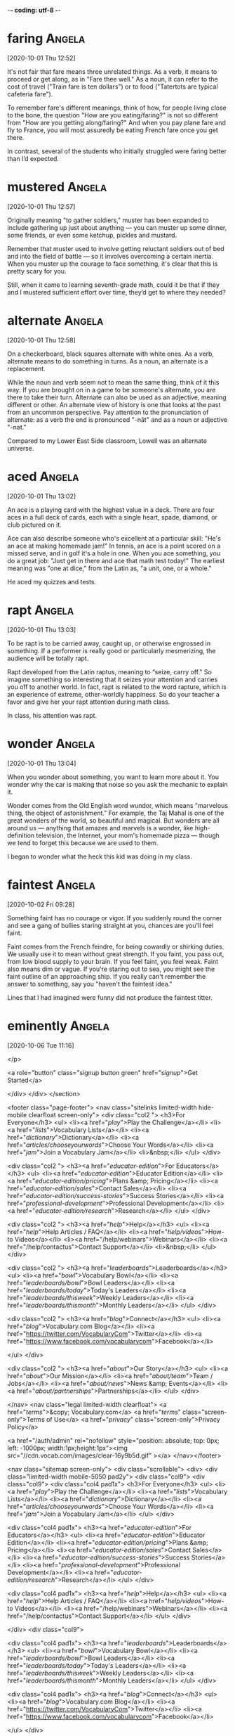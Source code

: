 -*- coding: utf-8 -*-


* faring :Angela:
[2020-10-01 Thu 12:52]

It's not fair that fare means three unrelated things. As a verb, it
means to proceed or get along, as in "Fare thee well." As a noun, it
can refer to the cost of travel ("Train fare is ten dollars") or to
food ("Tatertots are typical cafeteria fare").

To remember fare's different meanings, think of how, for people living
close to the bone, the question "How are you eating/faring?" is not so
different from "How are you getting along/faring?" And when you pay
plane fare and fly to France, you will most assuredly be eating French
fare once you get there.

In contrast, several of the students who initially struggled were
faring better than I’d expected.

* mustered :Angela:
[2020-10-01 Thu 12:57]

Originally meaning "to gather soldiers," muster has been expanded to
include gathering up just about anything — you can muster up some
dinner, some friends, or even some ketchup, pickles and mustard.

Remember that muster used to involve getting reluctant soldiers out of
bed and into the field of battle — so it involves overcoming a certain
inertia. When you muster up the courage to face something, it's clear
that this is pretty scary for you.

Still, when it came to learning seventh-grade math, could it be that
if they and I mustered sufficient effort over time, they’d get to
where they needed?

* alternate :Angela:
[2020-10-01 Thu 12:58]

On a checkerboard, black squares alternate with white ones. As a verb,
alternate means to do something in turns. As a noun, an alternate is a
replacement.

While the noun and verb seem not to mean the same thing, think of it
this way: If you are brought on in a game to be someone's alternate,
you are there to take their turn. Alternate can also be used as an
adjective, meaning different or other. An alternate view of history is
one that looks at the past from an uncommon perspective. Pay attention
to the pronunciation of alternate: as a verb the end is pronounced
"-nāt" and as a noun or adjective "-nət."

Compared to my Lower East Side classroom, Lowell was an alternate
universe.

* aced :Angela:
[2020-10-01 Thu 13:02]

An ace is a playing card with the highest value in a deck. There are
four aces in a full deck of cards, each with a single heart, spade,
diamond, or club pictured on it.

Ace can also describe someone who's excellent at a particular skill:
"He's an ace at making homemade jam!" In tennis, an ace is a point
scored on a missed serve, and in golf it's a hole in one. When you ace
something, you do a great job: "Just get in there and ace that math
test today!" The earliest meaning was "one at dice," from the Latin
as, "a unit, one, or a whole."

He aced my quizzes and tests.

* rapt :Angela:
[2020-10-01 Thu 13:03]

To be rapt is to be carried away, caught up, or otherwise engrossed in
something. If a performer is really good or particularly mesmerizing,
the audience will be totally rapt.

Rapt developed from the Latin raptus, meaning to “seize, carry off."
So imagine something so interesting that it seizes your attention and
carries you off to another world. In fact, rapt is related to the word
rapture, which is an experience of extreme, other-worldly happiness.
So do your teacher a favor and give her your rapt attention during
math class.

In class, his attention was rapt.

* wonder :Angela:
[2020-10-01 Thu 13:04]

When you wonder about something, you want to learn more about it. You
wonder why the car is making that noise so you ask the mechanic to
explain it.

Wonder comes from the Old English word wundor, which means "marvelous
thing, the object of astonishment." For example, the Taj Mahal is one
of the great wonders of the world, so beautiful and magical. But
wonders are all around us — anything that amazes and marvels is a
wonder, like high-definition television, the Internet, your mom's
homemade pizza — though we tend to forget this because we are used to
them.

I began to wonder what the heck this kid was doing in my class.

* faintest :Angela:
[2020-10-02 Fri 09:28]

Something faint has no courage or vigor. If you suddenly round the
corner and see a gang of bullies staring straight at you, chances are
you'll feel faint.

Faint comes from the French feindre, for being cowardly or shirking
duties. We usually use it to mean without great strength. If you
faint, you pass out, from low blood supply to your brain. If you feel
faint, you feel weak. Faint also means dim or vague. If you're staring
out to sea, you might see the faint outline of an approaching ship. If
you really can't remember the answer to something, say you "haven't
the faintest idea."

Lines that I had imagined were funny did not produce the faintest
titter.


* eminently :Angela:
[2020-10-06 Tue 11:16]

</p>
		
		<a role="button" class="signup button green"
		href="/signup/">Get Started</a>
		
	</div> </div> </section>


<footer class="page-footer"> <nav class="sitelinks limited-width
hide-mobile clearfloat screen-only"> <div class="col2 "> <h3>For
Everyone</h3> <ul> <li><a href="/play/">Play the Challenge</a></li>
<li><a href="/lists/">Vocabulary Lists</a></li> <li><a
href="/dictionary/">Dictionary</a></li> <li><a
href="/articles/chooseyourwords/">Choose Your Words</a></li> <li><a
href="/jam/">Join a Vocabulary Jam</a></li> <li>&nbsp;</li> </ul>
</div>
			
		<div class="col2 "> <h3><a
			href="/educator-edition/">For
			Educators</a></h3> <ul> <li><a
			href="/educator-edition/">Educator
			Edition</a></li> <li><a
			href="/educator-edition/pricing/">Plans &amp;
			Pricing</a></li> <li><a
			href="/educator-edition/sales/">Contact
			Sales</a></li> <li><a
			href="/educator-edition/success-stories/">Success
			Stories</a></li> <li><a
			href="/professional-development/">Professional
			Development</a></li> <li><a
			href="/educator-edition/research/">Research</a></li>
			</ul> </div>
		
		<div class="col2 "> <h3><a href="/help/">Help</a></h3>
			<ul> <li><a href="/help/">Help Articles /
			FAQ</a></li> <li><a
			href="/help/videos/">How-to Videos</a></li>
			<li><a href="/help/webinars">Webinars</a></li>
			<li><a href="/help/contactus">Contact
			Support</a></li> <li>&nbsp;</li> </ul> </div>
					
		<div class="col2 "> <h3><a
			href="/leaderboards/">Leaderboards</a></h3>
			<ul> <li><a href="/bowl/">Vocabulary
			Bowl</a></li> <li><a
			href="/leaderboards/bowl/">Bowl
			Leaders</a></li> <li><a
			href="/leaderboards/today/">Today's
			Leaders</a></li> <li><a
			href="/leaderboards/thisweek/">Weekly
			Leaders</a></li> <li><a
			href="/leaderboards/thismonth/">Monthly
			Leaders</a></li> </ul> </div>
				
		<div class="col2 "> <h3><a
			href="/blog/">Connect</a></h3> <ul> <li><a
			href="/blog/">Vocabulary.com Blog</a></li>
			<li><a
			href="https://twitter.com/VocabularyCom">Twitter</a></li>
			<li><a
			href="https://www.facebook.com/vocabularycom">Facebook</a></li>
			
			</ul> </div>
		
		<div class="col2 "> <h3><a href="/about/">Our
			Story</a></h3> <ul> <li><a href="/about/">Our
			Mission</a></li> <li><a
			href="/about/team/">Team / Jobs</a></li>
			<li><a href="/about/news/">News &amp;
			Events</a></li> <li><a
			href="/about/partnerships/">Partnerships</a></li>
			</ul> </div>

</nav> <nav class="legal limited-width clearfloat"> <a
href="/terms/">&copy; Vocabulary.com</a> <a href="/terms/"
class="screen-only">Terms of Use</a> <a href="/privacy/"
class="screen-only">Privacy Policy</a>
		
		<a href="/auth/admin" rel="nofollow" style="position:
absolute; top: 0px; left: -1000px; width:1px;height:1px"><img
src="//cdn.vocab.com/images/clear-16y9b5d.gif" ></a> </nav></footer>

<nav class="sitemap screen-only"> <div class="scrollable"> <div> <div
class="limited-width mobile-5050 pad2y"> <div class="col9"> <div
class="col9"> <div class="col4 pad1x"> <h3>For Everyone</h3> <ul>
<li><a href="/play/">Play the Challenge</a></li> <li><a
href="/lists/">Vocabulary Lists</a></li> <li><a
href="/dictionary/">Dictionary</a></li> <li><a
href="/articles/chooseyourwords/">Choose Your Words</a></li> <li><a
href="/jam/">Join a Vocabulary Jam</a></li> </ul> </div>
			
		<div class="col4 pad1x"> <h3><a
			href="/educator-edition/">For
			Educators</a></h3> <ul> <li><a
			href="/educator-edition/">Educator
			Edition</a></li> <li><a
			href="/educator-edition/pricing/">Plans &amp;
			Pricing</a></li> <li><a
			href="/educator-edition/sales/">Contact
			Sales</a></li> <li><a
			href="/educator-edition/success-stories/">Success
			Stories</a></li> <li><a
			href="/professional-development/">Professional
			Development</a></li> <li><a
			href="/educator-edition/research/">Research</a></li>
			</ul> </div>
		
		<div class="col4 pad1x"> <h3><a
			href="/help/">Help</a></h3> <ul> <li><a
			href="/help/">Help Articles / FAQ</a></li>
			<li><a href="/help/videos/">How-to
			Videos</a></li> <li><a
			href="/help/webinars">Webinars</a></li> <li><a
			href="/help/contactus">Contact
			Support</a></li> </ul> </div>

  </div> <div class="col9">
					
		<div class="col4 pad1x"> <h3><a
			href="/leaderboards/">Leaderboards</a></h3>
			<ul> <li><a href="/bowl/">Vocabulary
			Bowl</a></li> <li><a
			href="/leaderboards/bowl/">Bowl
			Leaders</a></li> <li><a
			href="/leaderboards/today/">Today's
			Leaders</a></li> <li><a
			href="/leaderboards/thisweek/">Weekly
			Leaders</a></li> <li><a
			href="/leaderboards/thismonth/">Monthly
			Leaders</a></li> </ul> </div>
		
		<div class="col4 pad1x"> <h3><a
			href="/blog/">Connect</a></h3> <ul> <li><a
			href="/blog/">Vocabulary.com Blog</a></li>
			<li><a
			href="https://twitter.com/VocabularyCom">Twitter</a></li>
			<li><a
			href="https://www.facebook.com/vocabularycom">Facebook</a></li>
			
			</ul> </div>
		
		<div class="col4 pad1x"> <h3><a href="/about/">Our
			Story</a></h3> <ul> <li><a href="/about/">Our
			Mission</a></li> <li><a
			href="/about/team/">Team / Jobs</a></li>
			<li><a href="/about/news/">News &amp;
			Events</a></li> <li><a
			href="/about/partnerships/">Partnerships</a></li>
			</ul> </div> </div> </div>
	
	<div class="col3 pad1x">
		
		<div class="loggedout-only clearfloat signinoptions">
			<h3><a href="/account/">My Account</a></h3> <a
			role="button" class="google button"
			href="/login/google">Sign in with Google</a>
			<a role="button" class="facebook button"
			href="/login/facebook">Sign in with
			Facebook</a> <p>or, <a href="/login/">sign in
			with email.</a></p> <p>Don't have an account
			yet?<br> <a href="/signup">Sign up. It's free
			and takes five seconds.</a> </p> </div> <ul
			class="account-menu loggedin-only">
			
			<h3><a href="/account/">My Account</a></h3>
			<li><a href="/auth/logout"><i
			class="ss-logout">Log Out</a></li> <li> <a
			href="/profiles/my"><i class="ss-user">My
			Profile</a> </li> <li
			class="perms-school-reports-only"><a
			href="/account/schools"><i class="ss-school
			ss-symbolicons-block">Schools &amp;
			Teachers</a></li>
			
			<li class="nav-classes
			perms-create-class-only"><a
			href="/account/classes"><i class="ss-users">My
			Classes</a></li>
			
			<li class="nav-assignments"><a
			href="/account/activities/"><i
			class="ss-attach">Assignments &amp;
			Activities</a></li> <li ><a
			href="/account/lists/"><i class="ss-list">My
			Lists</a> <ul> <li><a href="/lists/"><i
			class="ss-search">Find a List to
			Learn...</a></li> <li><a href="/lists/new"><i
			class="ss-hospital
			ss-symbolicons-block">Create a New
			List...</a></li> </ul> </li> <li><a
			href="/progress/"><i class="ss-barchart">My
			Progress</a> <ul> <li><a
			href="/account/progress/words/learning"><i
			class="ss-hiker ss-symbolicons-block">Words
			I'm Learning</a></li> <li><a
			href="/account/progress/words/trouble"><i
			class="ss-bullseye ss-symbolicons-block">My
			Trouble Words</a></li> <li><a
			href="/account/progress/words/mastered"><i
			class="ss-check ss-symbolicons-block">Words
			I've Mastered</a></li> <li><a
			href="/account/progress/achievements"><i
			class="ss-award ss-symbolicons-block">My
			Achievements</a></li> </ul> </li> <li
			class="perms-user-admin-only"><a
			href="/account/users"><i class="ss-usergroup
			ss-symbolicons-block ">User
			Administration</a></li> <li
			class="perms-auth-admin-only"><a
			href="/account/authentication"><i
			class="ss-key">User Authentication</a></li>
			<li> <a href="/account/"><i
			class="ss-settings">My Account</a> </li>
			
		</ul> </div> </div> <div class="copyright pad2y"> <div
	class="limited-width"> <span>&copy; Vocabulary.com</span> <div
	class="terms"> <a href="/terms/">Terms of Use</a> <a
	href="/privacy/">Privacy Policy</a> </div> </div> </div>
	</div></div> </nav> </div>



<script>VCOM.q.push(['auth',function(auth){ if (auth.ima=='educator')
{ Module.after('vcom/npswidget',()=>modules.vcom.npswidget.show()); }
}]);</script>


</body>

</html>


</p> <p>Don't have an account yet?<br> <a href="/signup">Sign up. It's
			free and takes five seconds.</a> </p> </div>
			<ul class="account-menu loggedin-only">
			
			<h3><a href="/account/">My Account</a></h3>
			<li><a href="/auth/logout"><i
			class="ss-logout">Log Out</a></li> <li> <a
			href="/profiles/my"><i class="ss-user">My
			Profile</a> </li> <li
			class="perms-school-reports-only"><a
			href="/account/schools"><i class="ss-school
			ss-symbolicons-block">Schools &amp;
			Teachers</a></li>
			
			<li class="nav-classes
			perms-create-class-only"><a
			href="/account/classes"><i class="ss-users">My
			Classes</a></li>
			
			<li class="nav-assignments"><a
			href="/account/activities/"><i
			class="ss-attach">Assignments &amp;
			Activities</a></li> <li ><a
			href="/account/lists/"><i class="ss-list">My
			Lists</a> <ul> <li><a href="/lists/"><i
			class="ss-search">Find a List to
			Learn...</a></li> <li><a href="/lists/new"><i
			class="ss-hospital
			ss-symbolicons-block">Create a New
			List...</a></li> </ul> </li> <li><a
			href="/progress/"><i class="ss-barchart">My
			Progress</a> <ul> <li><a
			href="/account/progress/words/learning"><i
			class="ss-hiker ss-symbolicons-block">Words
			I'm Learning</a></li> <li><a
			href="/account/progress/words/trouble"><i
			class="ss-bullseye ss-symbolicons-block">My
			Trouble Words</a></li> <li><a
			href="/account/progress/words/mastered"><i
			class="ss-check ss-symbolicons-block">Words
			I've Mastered</a></li> <li><a
			href="/account/progress/achievements"><i
			class="ss-award ss-symbolicons-block">My
			Achievements</a></li> </ul> </li> <li
			class="perms-user-admin-only"><a
			href="/account/users"><i class="ss-usergroup
			ss-symbolicons-block ">User
			Administration</a></li> <li
			class="perms-auth-admin-only"><a
			href="/account/authentication"><i
			class="ss-key">User Authentication</a></li>
			<li> <a href="/account/"><i
			class="ss-settings">My Account</a> </li>
			
		</ul> </div> </div> <div class="copyright pad2y"> <div
	class="limited-width"> <span>&copy; Vocabulary.com</span> <div
	class="terms"> <a href="/terms/">Terms of Use</a> <a
	href="/privacy/">Privacy Policy</a> </div> </div> </div>
	</div></div> </nav> </div>



<script>VCOM.q.push(['auth',function(auth){ if (auth.ima=='educator')
{ Module.after('vcom/npswidget',()=>modules.vcom.npswidget.show()); }
}]);</script>


</body>

</html>


“For I have always
maintained that, excepting fools, men did not
differ much in intellect, only in zeal and
hard work; and I still think this is an
eminently important difference.”

* embellish :Angela:
[2020-10-06 Tue 11:48]

The word "bell" shows up in the middle of embellish, and bells are
something that decorate, or embellish something, making it more
attractive. If you embellish speech, though, it can get ugly if you
add a lot of details that aren't true.

Embellish often has the positive meaning of adding something to make
it more handsome or beautifully decorated. But, while adding bells to
something looks great at first, after a couple of hours of bells
ringing in the ears, what was meant to embellish and beautify can get
annoying. That's what can happen when you embellish by adding too many
false or exaggerated details to a story. Embellishing with true,
colorful details and vivid descriptions is what can really enhance the
beauty of a story.

And, if Chia’s research is right, that explanation would embellish her
accomplishments with more luster, more mystery, and more awe than the
alternative: “My god!

* lavish :Angela:
[2020-10-06 Tue 11:48]

Lavish means "generous and extravagant" as an adjective and "to give
generously" as a verb. If you don't like it when people lavish you
with attention, you might appreciate a lavish spread of excellent food
instead.

Lavish comes from the Old French lavache meaning "deluge, torrent,"
referring to rain. When you see it, think of a shower of good things
coming down on you as you never use lavish with something bad. Didn't
your parents lavish you with praise and love when you were small? With
lavish as an adjective, you can rephrase that question like this:
Didn't your parents offer you lavish praise and love when you were
little?

We begin to lavish extra attention on them and hold them to higher
expectations.

* prophecy :Angela:
[2020-10-06 Tue 11:49]

If a fortune teller made a prophecy that you were going to become a
billionaire in your lifetime, you'd be pretty excited. A prophecy is a
prediction, or a magical look into the future.

The noun prophecy means a magical foreknowledge, although it can also
be used in a playful way to describe an ordinary guess or prediction
about the future. So you could say, "Her prophecy for the weather next
week is incredibly depressing." The word comes from the Greek
prophetia — literally, "gift of interpreting the will of the gods".
The verb form is prophesy, or predict, and it's spelled with an s
instead of a c.

We expect them to excel, and that expectation becomes a
self-fulfilling prophecy.

* denizen                                                            :Angela:
[2020-10-06 Tue 11:52]

A denizen is an inhabitant or frequenter of a particular place: a
citizen of a country, a resident in a neighborhood, a maven of a
museum, a regular at a bar, or, even, a plant that is naturalized in a
region.

The noun denizen comes from words that mean “from” and “within” and is
related to “citizen.” Denizen can be used when talking about any
person or group of people that have a specific relationship with a
place. It was historically used to refer to foreigners who were either
naturalized or becoming citizens but now it is used much more
generally, as in: "The denizens of my aunt’s neighborhood all have
contracts with the same gardener."

It’s almost impossible, the journalist observed, to overestimate “the
premium placed within the McKinsey culture on analytic ability, or as
its denizens say, on being ‘bright.’ ”


* brainteaser                                                        :Angela:
[2020-10-06 Tue 11:52]

</p>
		
		<a role="button" class="signup button green"
		href="/signup/">Get Started</a>
		
	</div> </div> </section>


<footer class="page-footer"> <nav class="sitelinks limited-width
hide-mobile clearfloat screen-only"> <div class="col2 "> <h3>For
Everyone</h3> <ul> <li><a href="/play/">Play the Challenge</a></li>
<li><a href="/lists/">Vocabulary Lists</a></li> <li><a
href="/dictionary/">Dictionary</a></li> <li><a
href="/articles/chooseyourwords/">Choose Your Words</a></li> <li><a
href="/jam/">Join a Vocabulary Jam</a></li> <li>&nbsp;</li> </ul>
</div>
			
		<div class="col2 "> <h3><a
			href="/educator-edition/">For
			Educators</a></h3> <ul> <li><a
			href="/educator-edition/">Educator
			Edition</a></li> <li><a
			href="/educator-edition/pricing/">Plans &amp;
			Pricing</a></li> <li><a
			href="/educator-edition/sales/">Contact
			Sales</a></li> <li><a
			href="/educator-edition/success-stories/">Success
			Stories</a></li> <li><a
			href="/professional-development/">Professional
			Development</a></li> <li><a
			href="/educator-edition/research/">Research</a></li>
			</ul> </div>
		
		<div class="col2 "> <h3><a href="/help/">Help</a></h3>
			<ul> <li><a href="/help/">Help Articles /
			FAQ</a></li> <li><a
			href="/help/videos/">How-to Videos</a></li>
			<li><a href="/help/webinars">Webinars</a></li>
			<li><a href="/help/contactus">Contact
			Support</a></li> <li>&nbsp;</li> </ul> </div>
					
		<div class="col2 "> <h3><a
			href="/leaderboards/">Leaderboards</a></h3>
			<ul> <li><a href="/bowl/">Vocabulary
			Bowl</a></li> <li><a
			href="/leaderboards/bowl/">Bowl
			Leaders</a></li> <li><a
			href="/leaderboards/today/">Today's
			Leaders</a></li> <li><a
			href="/leaderboards/thisweek/">Weekly
			Leaders</a></li> <li><a
			href="/leaderboards/thismonth/">Monthly
			Leaders</a></li> </ul> </div>
				
		<div class="col2 "> <h3><a
			href="/blog/">Connect</a></h3> <ul> <li><a
			href="/blog/">Vocabulary.com Blog</a></li>
			<li><a
			href="https://twitter.com/VocabularyCom">Twitter</a></li>
			<li><a
			href="https://www.facebook.com/vocabularycom">Facebook</a></li>
			
			</ul> </div>
		
		<div class="col2 "> <h3><a href="/about/">Our
			Story</a></h3> <ul> <li><a href="/about/">Our
			Mission</a></li> <li><a
			href="/about/team/">Team / Jobs</a></li>
			<li><a href="/about/news/">News &amp;
			Events</a></li> <li><a
			href="/about/partnerships/">Partnerships</a></li>
			</ul> </div>

</nav> <nav class="legal limited-width clearfloat"> <a
href="/terms/">&copy; Vocabulary.com</a> <a href="/terms/"
class="screen-only">Terms of Use</a> <a href="/privacy/"
class="screen-only">Privacy Policy</a>
		
		<a href="/auth/admin" rel="nofollow" style="position:
absolute; top: 0px; left: -1000px; width:1px;height:1px"><img
src="//cdn.vocab.com/images/clear-16y9b5d.gif" ></a> </nav></footer>

<nav class="sitemap screen-only"> <div class="scrollable"> <div> <div
class="limited-width mobile-5050 pad2y"> <div class="col9"> <div
class="col9"> <div class="col4 pad1x"> <h3>For Everyone</h3> <ul>
<li><a href="/play/">Play the Challenge</a></li> <li><a
href="/lists/">Vocabulary Lists</a></li> <li><a
href="/dictionary/">Dictionary</a></li> <li><a
href="/articles/chooseyourwords/">Choose Your Words</a></li> <li><a
href="/jam/">Join a Vocabulary Jam</a></li> </ul> </div>
			
		<div class="col4 pad1x"> <h3><a
			href="/educator-edition/">For
			Educators</a></h3> <ul> <li><a
			href="/educator-edition/">Educator
			Edition</a></li> <li><a
			href="/educator-edition/pricing/">Plans &amp;
			Pricing</a></li> <li><a
			href="/educator-edition/sales/">Contact
			Sales</a></li> <li><a
			href="/educator-edition/success-stories/">Success
			Stories</a></li> <li><a
			href="/professional-development/">Professional
			Development</a></li> <li><a
			href="/educator-edition/research/">Research</a></li>
			</ul> </div>
		
		<div class="col4 pad1x"> <h3><a
			href="/help/">Help</a></h3> <ul> <li><a
			href="/help/">Help Articles / FAQ</a></li>
			<li><a href="/help/videos/">How-to
			Videos</a></li> <li><a
			href="/help/webinars">Webinars</a></li> <li><a
			href="/help/contactus">Contact
			Support</a></li> </ul> </div>

  </div> <div class="col9">
					
		<div class="col4 pad1x"> <h3><a
			href="/leaderboards/">Leaderboards</a></h3>
			<ul> <li><a href="/bowl/">Vocabulary
			Bowl</a></li> <li><a
			href="/leaderboards/bowl/">Bowl
			Leaders</a></li> <li><a
			href="/leaderboards/today/">Today's
			Leaders</a></li> <li><a
			href="/leaderboards/thisweek/">Weekly
			Leaders</a></li> <li><a
			href="/leaderboards/thismonth/">Monthly
			Leaders</a></li> </ul> </div>
		
		<div class="col4 pad1x"> <h3><a
			href="/blog/">Connect</a></h3> <ul> <li><a
			href="/blog/">Vocabulary.com Blog</a></li>
			<li><a
			href="https://twitter.com/VocabularyCom">Twitter</a></li>
			<li><a
			href="https://www.facebook.com/vocabularycom">Facebook</a></li>
			
			</ul> </div>
		
		<div class="col4 pad1x"> <h3><a href="/about/">Our
			Story</a></h3> <ul> <li><a href="/about/">Our
			Mission</a></li> <li><a
			href="/about/team/">Team / Jobs</a></li>
			<li><a href="/about/news/">News &amp;
			Events</a></li> <li><a
			href="/about/partnerships/">Partnerships</a></li>
			</ul> </div> </div> </div>
	
	<div class="col3 pad1x">
		
		<div class="loggedout-only clearfloat signinoptions">
			<h3><a href="/account/">My Account</a></h3> <a
			role="button" class="google button"
			href="/login/google">Sign in with Google</a>
			<a role="button" class="facebook button"
			href="/login/facebook">Sign in with
			Facebook</a> <p>or, <a href="/login/">sign in
			with email.</a></p> <p>Don't have an account
			yet?<br> <a href="/signup">Sign up. It's free
			and takes five seconds.</a> </p> </div> <ul
			class="account-menu loggedin-only">
			
			<h3><a href="/account/">My Account</a></h3>
			<li><a href="/auth/logout"><i
			class="ss-logout">Log Out</a></li> <li> <a
			href="/profiles/my"><i class="ss-user">My
			Profile</a> </li> <li
			class="perms-school-reports-only"><a
			href="/account/schools"><i class="ss-school
			ss-symbolicons-block">Schools &amp;
			Teachers</a></li>
			
			<li class="nav-classes
			perms-create-class-only"><a
			href="/account/classes"><i class="ss-users">My
			Classes</a></li>
			
			<li class="nav-assignments"><a
			href="/account/activities/"><i
			class="ss-attach">Assignments &amp;
			Activities</a></li> <li ><a
			href="/account/lists/"><i class="ss-list">My
			Lists</a> <ul> <li><a href="/lists/"><i
			class="ss-search">Find a List to
			Learn...</a></li> <li><a href="/lists/new"><i
			class="ss-hospital
			ss-symbolicons-block">Create a New
			List...</a></li> </ul> </li> <li><a
			href="/progress/"><i class="ss-barchart">My
			Progress</a> <ul> <li><a
			href="/account/progress/words/learning"><i
			class="ss-hiker ss-symbolicons-block">Words
			I'm Learning</a></li> <li><a
			href="/account/progress/words/trouble"><i
			class="ss-bullseye ss-symbolicons-block">My
			Trouble Words</a></li> <li><a
			href="/account/progress/words/mastered"><i
			class="ss-check ss-symbolicons-block">Words
			I've Mastered</a></li> <li><a
			href="/account/progress/achievements"><i
			class="ss-award ss-symbolicons-block">My
			Achievements</a></li> </ul> </li> <li
			class="perms-user-admin-only"><a
			href="/account/users"><i class="ss-usergroup
			ss-symbolicons-block ">User
			Administration</a></li> <li
			class="perms-auth-admin-only"><a
			href="/account/authentication"><i
			class="ss-key">User Authentication</a></li>
			<li> <a href="/account/"><i
			class="ss-settings">My Account</a> </li>
			
		</ul> </div> </div> <div class="copyright pad2y"> <div
	class="limited-width"> <span>&copy; Vocabulary.com</span> <div
	class="terms"> <a href="/terms/">Terms of Use</a> <a
	href="/privacy/">Privacy Policy</a> </div> </div> </div>
	</div></div> </nav> </div>



<script>VCOM.q.push(['auth',function(auth){ if (auth.ima=='educator')
{ Module.after('vcom/npswidget',()=>modules.vcom.npswidget.show()); }
}]);</script>


</body>

</html>


</p> <p>Don't have an account yet?<br> <a href="/signup">Sign up. It's
			free and takes five seconds.</a> </p> </div>
			<ul class="account-menu loggedin-only">
			
			<h3><a href="/account/">My Account</a></h3>
			<li><a href="/auth/logout"><i
			class="ss-logout">Log Out</a></li> <li> <a
			href="/profiles/my"><i class="ss-user">My
			Profile</a> </li> <li
			class="perms-school-reports-only"><a
			href="/account/schools"><i class="ss-school
			ss-symbolicons-block">Schools &amp;
			Teachers</a></li>
			
			<li class="nav-classes
			perms-create-class-only"><a
			href="/account/classes"><i class="ss-users">My
			Classes</a></li>
			
			<li class="nav-assignments"><a
			href="/account/activities/"><i
			class="ss-attach">Assignments &amp;
			Activities</a></li> <li ><a
			href="/account/lists/"><i class="ss-list">My
			Lists</a> <ul> <li><a href="/lists/"><i
			class="ss-search">Find a List to
			Learn...</a></li> <li><a href="/lists/new"><i
			class="ss-hospital
			ss-symbolicons-block">Create a New
			List...</a></li> </ul> </li> <li><a
			href="/progress/"><i class="ss-barchart">My
			Progress</a> <ul> <li><a
			href="/account/progress/words/learning"><i
			class="ss-hiker ss-symbolicons-block">Words
			I'm Learning</a></li> <li><a
			href="/account/progress/words/trouble"><i
			class="ss-bullseye ss-symbolicons-block">My
			Trouble Words</a></li> <li><a
			href="/account/progress/words/mastered"><i
			class="ss-check ss-symbolicons-block">Words
			I've Mastered</a></li> <li><a
			href="/account/progress/achievements"><i
			class="ss-award ss-symbolicons-block">My
			Achievements</a></li> </ul> </li> <li
			class="perms-user-admin-only"><a
			href="/account/users"><i class="ss-usergroup
			ss-symbolicons-block ">User
			Administration</a></li> <li
			class="perms-auth-admin-only"><a
			href="/account/authentication"><i
			class="ss-key">User Authentication</a></li>
			<li> <a href="/account/"><i
			class="ss-settings">My Account</a> </li>
			
		</ul> </div> </div> <div class="copyright pad2y"> <div
	class="limited-width"> <span>&copy; Vocabulary.com</span> <div
	class="terms"> <a href="/terms/">Terms of Use</a> <a
	href="/privacy/">Privacy Policy</a> </div> </div> </div>
	</div></div> </nav> </div>



<script>VCOM.q.push(['auth',function(auth){ if (auth.ima=='educator')
{ Module.after('vcom/npswidget',()=>modules.vcom.npswidget.show()); }
}]);</script>


</body>

</html>


My interviews with McKinsey unfolded as most do, with a series of
brainteasers designed to test my analytic mettle.


* mettle :Angela:
[2020-10-06 Tue 11:53]

Mettle is the courage to carry on. If someone wants to "test your
mettle," they want to see if you have the heart to follow through when
the going gets tough.

Having the mettle to do something means you have guts. In short,
you're a pretty impressive person. If you have the intellectual mettle
to enter a political debate, not only do you know a lot about
politics, but you have the spunk to show it off. Metal and mettle were
once used interchangeably meaning a solid material like gold and the
"stuff a person is made of" — until everyone got confused and the
words went their separate ways.

My interviews with McKinsey unfolded as most do, with a series of
brainteasers designed to test my analytic mettle.

* thorny :Angela:
[2020-10-06 Tue 11:58]

Thorny things are either sharp and spiky, like a thorny briar patch,
or troublesome and difficult, like a thorny problem. Either way, they
can be painful!

When you tackle a thorny rosebush, you'll need thick gloves and sharp
pruning shears. When you tackle a thorny issue at work or at school,
on the other hand, you might need tools like diplomacy and
intelligence. This figurative meaning of thorny is useful for
describing especially complex or distressing issues, like a thorny
political problem that divides a nation.

For a very large sum of money per month, companies can hire a McKinsey
team to solve problems too thorny to be solved by the folks who are
already working on them.

* exorbitant :Angela:
[2020-10-06 Tue 12:00]

Use the adjective exorbitant when you want to describe something that
is really just too much! You'll often hear people griping about
exorbitant bank fees or exorbitant interest rates.

The adjective exorbitant was originally a legal term to describe a
case that was outside the bounds of the law. It comes from the Latin
roots — the prefix ex, meaning "out of," and orbita, meaning "wheel
track." You can see how the word now has come to be described as
something that has gone way off the beaten track, especially in terms
of price and value.

Why hire us, then, at such an exorbitant cost?

* culling :Angela:
[2020-10-06 Tue 12:01]

To cull means to select or gather. If you decide to make a literary
anthology, you must cull the best possible stories and then arrange
them in a pleasing manner.

When you use cull as a verb, the things you gather can be the good or
bad ones from a group. In your garden, you can cull the good
vegetables for dinner, or the rotten ones for the compost pile. In
fact, often no judgment of quality is made, as when you cull
information from the Internet for your next research project. The
sorting through will come later. However, if you use the word as a
noun, a cull is a selection of things you intend to reject, often in
reference to a group of animals. An outbreak of a disease such as
foot-and-mouth disease can cause authorities to order a cull of farm
pigs.

According to The War for Talent, the companies that excel are those
that aggressively promote the most talented employees while just as
aggressively culling the least talented.

* disparity                                                          :Angela:
[2020-10-06 Tue 12:01]

If there is a disparity between how great you think you are at tennis
and how you actually play, you are probably surprised by how often you
lose. Disparity is the condition of being unequal, and a disparity is
a noticeable difference.

Disparity usually refers to a difference that is unfair: economic
disparities exist among ethnic groups, there is a disparity between
what men and women earn in the same job. This noun derives from Latin
dispar "unequal." The opposite of disparity is parity, the condition
of being equal or the same.

In such companies, huge disparities in salary are not only justified
but desirable.

* debacle :Angela:
[2020-10-06 Tue 12:04]

Use debacle to refer to a fiasco, disaster, or great failure. If
several dogs run onto the field during the big baseball game, tripping
players and chewing up the bases, you can call the whole event a
debacle.

Debacle is sometimes used to describe a military defeat. If your army
retreats, that's one thing. If your army is outmaneuvered and ends up
huddled in a valley, surrounded on all sides by the enemy, forced to
sing 70s sitcom theme songs by their savage captors––that's a debacle.
Debacle comes from French débâcler "to clear," from Middle French
desbacler, from the prefix des- "completely, utterly" plus bacler "to
block."

You can’t blame the Enron debacle on a surfeit of IQ points.

* surfeit :Angela:
[2020-10-06 Tue 12:05]

Steve baked a surfeit of jam tarts. Steve ate a surfeit of jam tarts.
Steve surfeited himself on jam tarts. Whether surfeit is a noun or a
verb (as in "overabundance" or "gorge"), Steve is likely to end up
with a bellyache.

Overabundance, glut, gorge, and cloy: these are all synonyms for
surfeit, and they all convey a sense of too-much-ness, as does the Old
French root of the word — surfaire, "to overdo." When it is used in
reference to food or eating, surfeit tends to suggest indulging to the
point of sickness or disgust. In other contexts, though, the meaning
is not necessarily negative: "A surfeit of kindness," for example,
would hardly be a bad thing.

You can’t blame the Enron debacle on a surfeit of IQ points.

* smug :Angela:
[2020-10-06 Tue 12:22]

A smug person is self-satisfied. You can usually recognize someone who
is pleased with himself by his smug little smile and self-righteous
remarks.

Smug is the opposite of modest and unsure. In cartoons, the smug
character often walks around with his chest puffed out and his ego
leading the way. “Too much good fortune can make you smug and
unaware,” thought Rachel Field, the children’s author. What she means
is that successes are appreciated much more when they don't come so
often that you begin to feel entitled to them.

But Gladwell argues convincingly that demanding Enron employees prove
that they were smarter than everyone else inadvertently contributed to
a narcissistic culture, with an overrepresentation of employees who
were both incredibly smug and driven by deep insecurity to keep
showing off.


* ascendency :Angela:
[2020-10-06 Tue 12:23]

</p>
		
		<a role="button" class="signup button green"
		href="/signup/">Get Started</a>
		
	</div> </div> </section>


<footer class="page-footer"> <nav class="sitelinks limited-width
hide-mobile clearfloat screen-only"> <div class="col2 "> <h3>For
Everyone</h3> <ul> <li><a href="/play/">Play the Challenge</a></li>
<li><a href="/lists/">Vocabulary Lists</a></li> <li><a
href="/dictionary/">Dictionary</a></li> <li><a
href="/articles/chooseyourwords/">Choose Your Words</a></li> <li><a
href="/jam/">Join a Vocabulary Jam</a></li> <li>&nbsp;</li> </ul>
</div>
			
		<div class="col2 "> <h3><a
			href="/educator-edition/">For
			Educators</a></h3> <ul> <li><a
			href="/educator-edition/">Educator
			Edition</a></li> <li><a
			href="/educator-edition/pricing/">Plans &amp;
			Pricing</a></li> <li><a
			href="/educator-edition/sales/">Contact
			Sales</a></li> <li><a
			href="/educator-edition/success-stories/">Success
			Stories</a></li> <li><a
			href="/professional-development/">Professional
			Development</a></li> <li><a
			href="/educator-edition/research/">Research</a></li>
			</ul> </div>
		
		<div class="col2 "> <h3><a href="/help/">Help</a></h3>
			<ul> <li><a href="/help/">Help Articles /
			FAQ</a></li> <li><a
			href="/help/videos/">How-to Videos</a></li>
			<li><a href="/help/webinars">Webinars</a></li>
			<li><a href="/help/contactus">Contact
			Support</a></li> <li>&nbsp;</li> </ul> </div>
					
		<div class="col2 "> <h3><a
			href="/leaderboards/">Leaderboards</a></h3>
			<ul> <li><a href="/bowl/">Vocabulary
			Bowl</a></li> <li><a
			href="/leaderboards/bowl/">Bowl
			Leaders</a></li> <li><a
			href="/leaderboards/today/">Today's
			Leaders</a></li> <li><a
			href="/leaderboards/thisweek/">Weekly
			Leaders</a></li> <li><a
			href="/leaderboards/thismonth/">Monthly
			Leaders</a></li> </ul> </div>
				
		<div class="col2 "> <h3><a
			href="/blog/">Connect</a></h3> <ul> <li><a
			href="/blog/">Vocabulary.com Blog</a></li>
			<li><a
			href="https://twitter.com/VocabularyCom">Twitter</a></li>
			<li><a
			href="https://www.facebook.com/vocabularycom">Facebook</a></li>
			
			</ul> </div>
		
		<div class="col2 "> <h3><a href="/about/">Our
			Story</a></h3> <ul> <li><a href="/about/">Our
			Mission</a></li> <li><a
			href="/about/team/">Team / Jobs</a></li>
			<li><a href="/about/news/">News &amp;
			Events</a></li> <li><a
			href="/about/partnerships/">Partnerships</a></li>
			</ul> </div>

</nav> <nav class="legal limited-width clearfloat"> <a
href="/terms/">&copy; Vocabulary.com</a> <a href="/terms/"
class="screen-only">Terms of Use</a> <a href="/privacy/"
class="screen-only">Privacy Policy</a>
		
		<a href="/auth/admin" rel="nofollow" style="position:
absolute; top: 0px; left: -1000px; width:1px;height:1px"><img
src="//cdn.vocab.com/images/clear-16y9b5d.gif" ></a> </nav></footer>

<nav class="sitemap screen-only"> <div class="scrollable"> <div> <div
class="limited-width mobile-5050 pad2y"> <div class="col9"> <div
class="col9"> <div class="col4 pad1x"> <h3>For Everyone</h3> <ul>
<li><a href="/play/">Play the Challenge</a></li> <li><a
href="/lists/">Vocabulary Lists</a></li> <li><a
href="/dictionary/">Dictionary</a></li> <li><a
href="/articles/chooseyourwords/">Choose Your Words</a></li> <li><a
href="/jam/">Join a Vocabulary Jam</a></li> </ul> </div>
			
		<div class="col4 pad1x"> <h3><a
			href="/educator-edition/">For
			Educators</a></h3> <ul> <li><a
			href="/educator-edition/">Educator
			Edition</a></li> <li><a
			href="/educator-edition/pricing/">Plans &amp;
			Pricing</a></li> <li><a
			href="/educator-edition/sales/">Contact
			Sales</a></li> <li><a
			href="/educator-edition/success-stories/">Success
			Stories</a></li> <li><a
			href="/professional-development/">Professional
			Development</a></li> <li><a
			href="/educator-edition/research/">Research</a></li>
			</ul> </div>
		
		<div class="col4 pad1x"> <h3><a
			href="/help/">Help</a></h3> <ul> <li><a
			href="/help/">Help Articles / FAQ</a></li>
			<li><a href="/help/videos/">How-to
			Videos</a></li> <li><a
			href="/help/webinars">Webinars</a></li> <li><a
			href="/help/contactus">Contact
			Support</a></li> </ul> </div>

  </div> <div class="col9">
					
		<div class="col4 pad1x"> <h3><a
			href="/leaderboards/">Leaderboards</a></h3>
			<ul> <li><a href="/bowl/">Vocabulary
			Bowl</a></li> <li><a
			href="/leaderboards/bowl/">Bowl
			Leaders</a></li> <li><a
			href="/leaderboards/today/">Today's
			Leaders</a></li> <li><a
			href="/leaderboards/thisweek/">Weekly
			Leaders</a></li> <li><a
			href="/leaderboards/thismonth/">Monthly
			Leaders</a></li> </ul> </div>
		
		<div class="col4 pad1x"> <h3><a
			href="/blog/">Connect</a></h3> <ul> <li><a
			href="/blog/">Vocabulary.com Blog</a></li>
			<li><a
			href="https://twitter.com/VocabularyCom">Twitter</a></li>
			<li><a
			href="https://www.facebook.com/vocabularycom">Facebook</a></li>
			
			</ul> </div>
		
		<div class="col4 pad1x"> <h3><a href="/about/">Our
			Story</a></h3> <ul> <li><a href="/about/">Our
			Mission</a></li> <li><a
			href="/about/team/">Team / Jobs</a></li>
			<li><a href="/about/news/">News &amp;
			Events</a></li> <li><a
			href="/about/partnerships/">Partnerships</a></li>
			</ul> </div> </div> </div>
	
	<div class="col3 pad1x">
		
		<div class="loggedout-only clearfloat signinoptions">
			<h3><a href="/account/">My Account</a></h3> <a
			role="button" class="google button"
			href="/login/google">Sign in with Google</a>
			<a role="button" class="facebook button"
			href="/login/facebook">Sign in with
			Facebook</a> <p>or, <a href="/login/">sign in
			with email.</a></p> <p>Don't have an account
			yet?<br> <a href="/signup">Sign up. It's free
			and takes five seconds.</a> </p> </div> <ul
			class="account-menu loggedin-only">
			
			<h3><a href="/account/">My Account</a></h3>
			<li><a href="/auth/logout"><i
			class="ss-logout">Log Out</a></li> <li> <a
			href="/profiles/my"><i class="ss-user">My
			Profile</a> </li> <li
			class="perms-school-reports-only"><a
			href="/account/schools"><i class="ss-school
			ss-symbolicons-block">Schools &amp;
			Teachers</a></li>
			
			<li class="nav-classes
			perms-create-class-only"><a
			href="/account/classes"><i class="ss-users">My
			Classes</a></li>
			
			<li class="nav-assignments"><a
			href="/account/activities/"><i
			class="ss-attach">Assignments &amp;
			Activities</a></li> <li ><a
			href="/account/lists/"><i class="ss-list">My
			Lists</a> <ul> <li><a href="/lists/"><i
			class="ss-search">Find a List to
			Learn...</a></li> <li><a href="/lists/new"><i
			class="ss-hospital
			ss-symbolicons-block">Create a New
			List...</a></li> </ul> </li> <li><a
			href="/progress/"><i class="ss-barchart">My
			Progress</a> <ul> <li><a
			href="/account/progress/words/learning"><i
			class="ss-hiker ss-symbolicons-block">Words
			I'm Learning</a></li> <li><a
			href="/account/progress/words/trouble"><i
			class="ss-bullseye ss-symbolicons-block">My
			Trouble Words</a></li> <li><a
			href="/account/progress/words/mastered"><i
			class="ss-check ss-symbolicons-block">Words
			I've Mastered</a></li> <li><a
			href="/account/progress/achievements"><i
			class="ss-award ss-symbolicons-block">My
			Achievements</a></li> </ul> </li> <li
			class="perms-user-admin-only"><a
			href="/account/users"><i class="ss-usergroup
			ss-symbolicons-block ">User
			Administration</a></li> <li
			class="perms-auth-admin-only"><a
			href="/account/authentication"><i
			class="ss-key">User Authentication</a></li>
			<li> <a href="/account/"><i
			class="ss-settings">My Account</a> </li>
			
		</ul> </div> </div> <div class="copyright pad2y"> <div
	class="limited-width"> <span>&copy; Vocabulary.com</span> <div
	class="terms"> <a href="/terms/">Terms of Use</a> <a
	href="/privacy/">Privacy Policy</a> </div> </div> </div>
	</div></div> </nav> </div>



<script>VCOM.q.push(['auth',function(auth){ if (auth.ima=='educator')
{ Module.after('vcom/npswidget',()=>modules.vcom.npswidget.show()); }
}]);</script>


</body>

</html>


</p> <p>Don't have an account yet?<br> <a href="/signup">Sign up. It's
			free and takes five seconds.</a> </p> </div>
			<ul class="account-menu loggedin-only">
			
			<h3><a href="/account/">My Account</a></h3>
			<li><a href="/auth/logout"><i
			class="ss-logout">Log Out</a></li> <li> <a
			href="/profiles/my"><i class="ss-user">My
			Profile</a> </li> <li
			class="perms-school-reports-only"><a
			href="/account/schools"><i class="ss-school
			ss-symbolicons-block">Schools &amp;
			Teachers</a></li>
			
			<li class="nav-classes
			perms-create-class-only"><a
			href="/account/classes"><i class="ss-users">My
			Classes</a></li>
			
			<li class="nav-assignments"><a
			href="/account/activities/"><i
			class="ss-attach">Assignments &amp;
			Activities</a></li> <li ><a
			href="/account/lists/"><i class="ss-list">My
			Lists</a> <ul> <li><a href="/lists/"><i
			class="ss-search">Find a List to
			Learn...</a></li> <li><a href="/lists/new"><i
			class="ss-hospital
			ss-symbolicons-block">Create a New
			List...</a></li> </ul> </li> <li><a
			href="/progress/"><i class="ss-barchart">My
			Progress</a> <ul> <li><a
			href="/account/progress/words/learning"><i
			class="ss-hiker ss-symbolicons-block">Words
			I'm Learning</a></li> <li><a
			href="/account/progress/words/trouble"><i
			class="ss-bullseye ss-symbolicons-block">My
			Trouble Words</a></li> <li><a
			href="/account/progress/words/mastered"><i
			class="ss-check ss-symbolicons-block">Words
			I've Mastered</a></li> <li><a
			href="/account/progress/achievements"><i
			class="ss-award ss-symbolicons-block">My
			Achievements</a></li> </ul> </li> <li
			class="perms-user-admin-only"><a
			href="/account/users"><i class="ss-usergroup
			ss-symbolicons-block ">User
			Administration</a></li> <li
			class="perms-auth-admin-only"><a
			href="/account/authentication"><i
			class="ss-key">User Authentication</a></li>
			<li> <a href="/account/"><i
			class="ss-settings">My Account</a> </li>
			
		</ul> </div> </div> <div class="copyright pad2y"> <div
	class="limited-width"> <span>&copy; Vocabulary.com</span> <div
	class="terms"> <a href="/terms/">Terms of Use</a> <a
	href="/privacy/">Privacy Policy</a> </div> </div> </div>
	</div></div> </nav> </div>



<script>VCOM.q.push(['auth',function(auth){ if (auth.ima=='educator')
{ Module.after('vcom/npswidget',()=>modules.vcom.npswidget.show()); }
}]);</script>


</body>

</html>


During the company’s ascendency, it was a brash and brilliant former
McKinsey consultant named Jeff Skilling who was Enron’s CEO.


* brash :Angela:
[2020-10-06 Tue 12:23]

Brash sounds like what it means: harsh, loud, and maybe a little rude.
Sometimes that’s good, like when you have a serious rash on your face
and give Aunt Nell a brash warning before she showers you with kisses.

There's nothing warm and fuzzy about brash. New Yorkers are sometimes
thought of as the poster children for brash behavior: they can be bold
and brazen. Pushy even. You might find brashness offensive, or maybe
you think it's refreshingly direct. If you're a cab driver, a tough
exterior might be useful, but being brash probably won’t advance your
career if you work in a hotel, where you’re supposed to be polite and
welcoming.

During the company’s ascendency, it was a brash and brilliant former
McKinsey consultant named Jeff Skilling who was Enron’s CEO.

* yank :Angela:
[2020-10-06 Tue 12:24]

To yank is to pull or move suddenly and sharply. You might reach for a
pan on the stove and then yank your hand away when you realize the
handle is hot.

Your little sister might yank at your arm to get your attention, while
a bully might yank your hair just to be mean. In both cases, they're
tugging abruptly, and you can call the pull itself a yank. Don't
confuse this noun with the yank that serves as a slightly offensive
nickname for Americans, or even more specifically, for New Englanders.
Dutch settlers in then New Amsterdam first used this word to insult
English colonists in Connecticut.

Inside Enron, this practice was known as “rank-and-yank.”

* inadvertently :Angela:
[2020-10-06 Tue 12:26]

Inadvertently is an adverb that means "without knowledge or intent,"
like when you inadvertently take someone else's coat from the coatroom
because it looks just like yours.

When you do something inadvertently, you don't mean to do it — you
might inadvertently step in a puddle, leave something important at
home, or hurt your friend's feelings. Some things that happen
inadvertently aren't mistakes, though: They happen by chance. For
example, if you just happen to park your car at the exact place that
blocks a bus from hitting a pedestrian, you've inadvertently saved a
life.

We inadvertently send the message that these other factors—including
grit—don’t matter as much as they really do.

* halting :Angela:
[2020-10-06 Tue 12:28]

The adjective halting is used to describe something that is
fragmentary or prone to interruptions. If you are overcome with
emotion at your wedding, you may choke out your vows in a halting
voice.

The adjective halting can describe something or someone with limping
or disabled legs or feet. If you have sprained your ankle and it's icy
out this winter, you will probably walk with a halting gait and walk
slowly and carefully. The word halting in this sense comes from the
Old English word lemphalt, which means "limping."

So halting was his academic progress, in fact, that he was placed in
special education classes.

* pivot :Angela:
[2020-10-06 Tue 12:29]

To pivot is to turn or rotate, like a hinge. Or a basketball player
pivoting back and forth on one foot to protect the ball.

When you're not talking about a type of swiveling movement, you can
use pivot to mean the one central thing that something depends upon.
The central pivot of your student government campaign, for example,
might be longer recess time. Or your plans to go to the beach this
weekend could pivot upon whether it rains, as the weather channel has
predicted, or gets surprisingly sunny.

Meeting a teacher who believed in his potential was a critical turning
point: a pivot from This is all you can do to Who knows what you can
do?

* hopeless :Angela:
[2020-10-06 Tue 12:30]

Someone who's hopeless believes that nothing good can happen — a happy
ending seems impossible. If you realize there's no way you'll pass
your biology class, it's a hopeless situation.

When you're struggling to learn a new language or tackling a difficult
task and feeling utterly discouraged, you can say that you're
hopeless. In other words, you have no hope that things will work out
the way you wish they would. A plan that's doomed to failure is also
hopeless, because there's no chance that it'll be successful: "His
scheme to save enough money to backpack through Europe is hopeless,
because he still hasn't found a job."

What Scott learned is that he wasn’t hopeless.

* trump :Angela:
[2020-10-06 Tue 12:33]

To trump is to outrank or defeat someone or something, often in a
highly public way. Safety might trump appearance when you're buying a
car, or your desires may trump your brother's when it comes to making
weekend plans.

In the card game bridge, the trump card is the most powerful card in a
particular round and defeats all the others — sort of like when your
needs or wishes trump someone else's. Originally trump implied a
deceptive form of victory involving cheating, but that sense has been
largely lost, though it's still around in the term trumped up, meaning
something that's been falsely made up. A politician may face trumped
up charges that could ruin his career.

“At what point,” Scott asked, “does achievement trump potential?”

* stellar :Angela:
[2020-10-06 Tue 12:33]

Meaning outstanding, wonderful, better than everything else, stellar
is a word of praise or excitement. Thomas Edison invented many things,
but his stellar achievement might have been the light bulb.

Stellar literally means "like a star." When it comes time for your
debut on Broadway, you will sure hope that the reviews say that you
delivered a stellar performance. You could also use stellar to talk
about actual stars, of course, or you could even blend the two: enjoy
the stellar beauty of your beloved under the stellar light of a
moonless night.

The rejection letter did not specify why, of course, but given his
stellar grades and extracurricular accomplishments, Scott could only
conclude that the impediment was his low SAT scores.

* impediment :Angela:
[2020-10-06 Tue 12:34]

An impediment is anything that slows or blocks progress. It can refer
to a physical thing, like a fallen tree in the road, or something more
intangible, like how your short stature is an impediment to becoming a
professional basketball player.

See the pedi in there? Pedi means "feet" and hundreds of years ago,
the word impediment referred to shackling one's feet. Now its use has
broadened considerably. An impediment is something that blocks or
impedes your path. There's no end to the things in your life that can
be considered impediments: your small bank account, your terrible
childhood, your country's economic malaise — any one of these could be
considered an impediment in your quest for happiness.

The rejection letter did not specify why, of course, but given his
stellar grades and extracurricular accomplishments, Scott could only
conclude that the impediment was his low SAT scores.

* deem                                                               :Angela:
[2020-10-06 Tue 12:35]

To deem is a verb that means to view as or judge. Your parents or boss
may deem something necessary that you don't, like coming home by
midnight or working late.

Deem comes from the Old English word, deman — meaning "act as a
judge." If you deem something, you essentially become the judge of
whether it has a characteristic. For example, if you deem your little
sister's jokes to be too ridiculous to listen to, you will probably
just walk away.

Like Scott, I took an IQ test early in my schooling and was deemed
insufficiently bright to benefit from gifted and talented classes.

* gird                                                                 :misc:
[2020-10-06 Tue 13:21]

"Gird your loins and prepare for battle!" Okay, no one says "gird your
loins" anymore (which basically means "tighten your pants"), but gird
is still used as a verb to mean "get ready for a dangerous situation."

To gird is to prepare for a military attack, but more loosely it
refers to readying oneself for any kind of confrontation. When you
gird for something, you are preparing for the worst-case scenario.
Gird can also mean "fasten something tightly with a belt or a band"
(as in "gird your loins"), or it can mean "to surround or encircle." A
field that is girded by trees is surrounded and encircled by trees.

Nevertheless, the government is girding for possible trouble.

* gird :misc:
[2020-10-06 Tue 13:22]

"Gird your loins and prepare for battle!" Okay, no one says "gird your
loins" anymore (which basically means "tighten your pants"), but gird
is still used as a verb to mean "get ready for a dangerous situation."

To gird is to prepare for a military attack, but more loosely it
refers to readying oneself for any kind of confrontation. When you
gird for something, you are preparing for the worst-case scenario.
Gird can also mean "fasten something tightly with a belt or a band"
(as in "gird your loins"), or it can mean "to surround or encircle." A
field that is girded by trees is surrounded and encircled by trees.

The Romans enclosed the town with walls that still gird the Old City.



* tapped :misc:
[2020-10-06 Tue 13:26]

He turned as someone tapped him on the shoulder.


* foul :misc:
[2020-10-06 Tue 13:36]

Foul is most commonly used as an adjective to describe a bad smell. As
a verb, foul usually means “make dirty or messy.” You might foul your
room to the point where it smells a bit foul.

In general, foul can be used as an adjective meaning "bad." Foul luck
is bad luck; a foul day is a bad day. As a verb, foul can mean "break
the rules." It’s used this way in sports, like when you commit a foul
on the basketball court. The phrase "foul play" can be used in the
context of sports or more generally, to indicate unfair or violent
behavior. Avoid confusing foul with fowl, which refers to birds,
especially chickens.

There was a foul smell coming up from the river.
